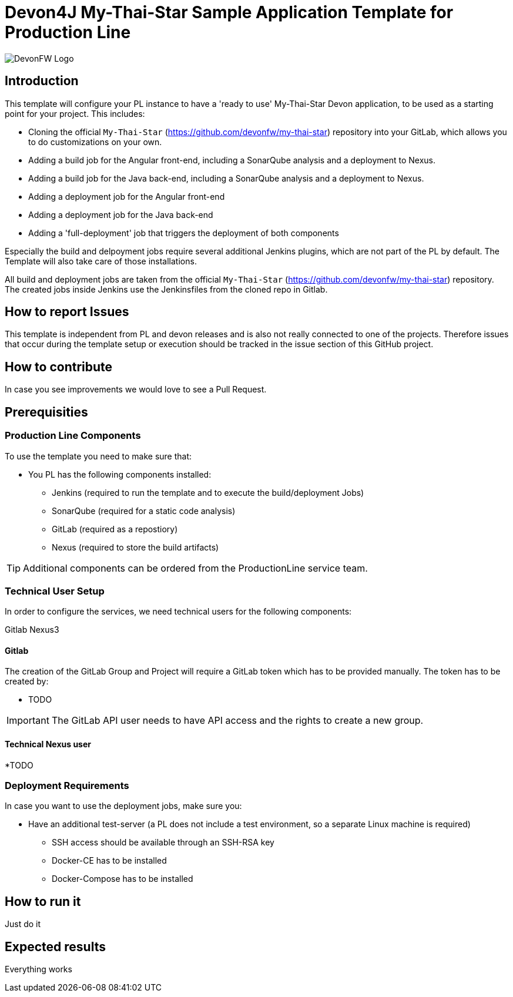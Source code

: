= Devon4J My-Thai-Star Sample Application Template for Production Line

image::doc/images/devonfw.png[DevonFW Logo]



== Introduction

This template will configure your PL instance to have a 'ready to use' My-Thai-Star Devon application, to be used as a starting point for your project. This includes:

* Cloning the official `My-Thai-Star` (https://github.com/devonfw/my-thai-star) repository into your GitLab, which allows you to do customizations on your own.

* Adding a build job for the Angular front-end, including a SonarQube analysis and a deployment to Nexus.

* Adding a build job for the Java back-end, including a SonarQube analysis and a deployment to Nexus.

* Adding a deployment job for the Angular front-end

* Adding a deployment job for the Java back-end

* Adding a 'full-deployment' job that triggers the deployment of both components

Especially the build and delpoyment jobs require several additional Jenkins plugins, which are not part of the PL by default. The Template will also take care of those installations.

All build and deployment jobs are taken from the official `My-Thai-Star` (https://github.com/devonfw/my-thai-star) repository. The created jobs inside Jenkins use the Jenkinsfiles from the cloned repo in Gitlab.

== How to report Issues

This template is independent from PL and devon releases and is also not really connected to one of the projects. Therefore issues that occur during the template setup or execution should be tracked in the issue section of this GitHub project. 

== How to contribute

In case you see improvements we would love to see a Pull Request.



== Prerequisities
 
=== Production Line Components

To use the template you need to make sure that:

* You PL has the following components installed:

** Jenkins (required to run the template and to execute the build/deployment Jobs)
** SonarQube (required for a static code analysis)
** GitLab (required as a repostiory)
** Nexus (required to store the build artifacts)


[TIP]
====
Additional components can be ordered from the ProductionLine service team.
====

=== Technical User Setup 

In order to configure the services, we need technical users for the following components:

Gitlab
Nexus3

==== Gitlab

The creation of the GitLab Group and Project will require a GitLab token which has to be provided manually. The token has to be created by:

* TODO

[IMPORTANT]
====
The GitLab API user needs to have API access and the rights to create a new group.
====



==== Technical Nexus user 

*TODO


=== Deployment Requirements

In case you want to use the deployment jobs, make sure you:

* Have an additional test-server (a PL does not include a test environment, so a separate Linux machine is required)

** SSH access should be available through an SSH-RSA key
** Docker-CE has to be installed
** Docker-Compose has to be installed



== How to run it

Just do it

== Expected results

Everything works